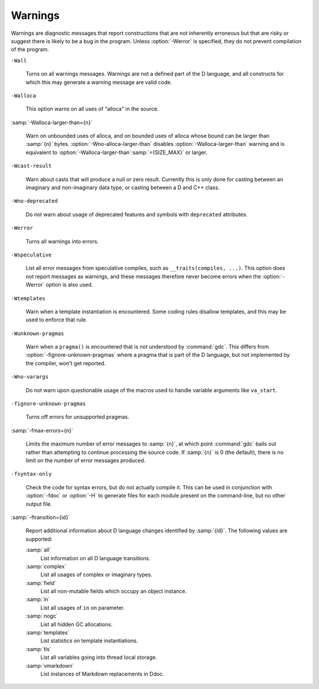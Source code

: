 ..
  Copyright 1988-2022 Free Software Foundation, Inc.
  This is part of the GCC manual.
  For copying conditions, see the GPL license file

  .. _warnings:

Warnings
********

.. index:: options to control warnings

.. index:: warning messages

.. index:: messages, warning

.. index:: suppressing warnings

Warnings are diagnostic messages that report constructions that
are not inherently erroneous but that are risky or suggest there
is likely to be a bug in the program.  Unless :option:`-Werror` is
specified, they do not prevent compilation of the program.

``-Wall``

  .. index:: -Wall

  .. index:: -Wno-all

  Turns on all warnings messages.  Warnings are not a defined part of
  the D language, and all constructs for which this may generate a
  warning message are valid code.

``-Walloca``

  .. index:: -Walloca

  This option warns on all uses of "alloca" in the source.

:samp:`-Walloca-larger-than={n}`

  .. index:: -Walloca-larger-than

  .. index:: -Wno-alloca-larger-than

  Warn on unbounded uses of alloca, and on bounded uses of alloca
  whose bound can be larger than :samp:`{n}` bytes.
  :option:`-Wno-alloca-larger-than` disables
  :option:`-Walloca-larger-than` warning and is equivalent to
  :option:`-Walloca-larger-than`:samp:`={SIZE_MAX}` or larger.

``-Wcast-result``

  .. index:: -Wcast-result

  .. index:: -Wno-cast-result

  Warn about casts that will produce a null or zero result.  Currently
  this is only done for casting between an imaginary and non-imaginary
  data type, or casting between a D and C++ class.

``-Wno-deprecated``

  .. index:: -Wdeprecated

  .. index:: -Wno-deprecated

  Do not warn about usage of deprecated features and symbols with
  ``deprecated`` attributes.

``-Werror``

  .. index:: -Werror

  .. index:: -Wno-error

  Turns all warnings into errors.

``-Wspeculative``

  .. index:: -Wspeculative

  .. index:: -Wno-speculative

  List all error messages from speculative compiles, such as
  ``__traits(compiles, ...)``.  This option does not report
  messages as warnings, and these messages therefore never become
  errors when the :option:`-Werror` option is also used.

``-Wtemplates``

  .. index:: -Wtemplates

  .. index:: -Wno-templates

  Warn when a template instantiation is encountered.  Some coding
  rules disallow templates, and this may be used to enforce that rule.

``-Wunknown-pragmas``

  .. index:: -Wunknown-pragmas

  .. index:: -Wno-unknown-pragmas

  Warn when a ``pragma()`` is encountered that is not understood by
  :command:`gdc`.  This differs from :option:`-fignore-unknown-pragmas`
  where a pragma that is part of the D language, but not implemented by
  the compiler, won't get reported.

``-Wno-varargs``

  .. index:: Wvarargs

  .. index:: Wno-varargs

  Do not warn upon questionable usage of the macros used to handle variable
  arguments like ``va_start``.

``-fignore-unknown-pragmas``

  .. index:: -fignore-unknown-pragmas

  .. index:: -fno-ignore-unknown-pragmas

  Turns off errors for unsupported pragmas.

:samp:`-fmax-errors={n}`

  .. index:: -fmax-errors

  Limits the maximum number of error messages to :samp:`{n}`, at which point
  :command:`gdc` bails out rather than attempting to continue processing the
  source code.  If :samp:`{n}` is 0 (the default), there is no limit on the
  number of error messages produced.

``-fsyntax-only``

  .. index:: -fsyntax-only

  .. index:: -fno-syntax-only

  Check the code for syntax errors, but do not actually compile it.  This
  can be used in conjunction with :option:`-fdoc` or :option:`-H` to generate
  files for each module present on the command-line, but no other output
  file.

:samp:`-ftransition={id}`

  .. index:: -ftransition

  Report additional information about D language changes identified by
  :samp:`{id}`.  The following values are supported:

  :samp:`all`
    List information on all D language transitions.

  :samp:`complex`
    List all usages of complex or imaginary types.

  :samp:`field`
    List all non-mutable fields which occupy an object instance.

  :samp:`in`
    List all usages of ``in`` on parameter.

  :samp:`nogc`
    List all hidden GC allocations.

  :samp:`templates`
    List statistics on template instantiations.

  :samp:`tls`
    List all variables going into thread local storage.

  :samp:`vmarkdown`
    List instances of Markdown replacements in Ddoc.

